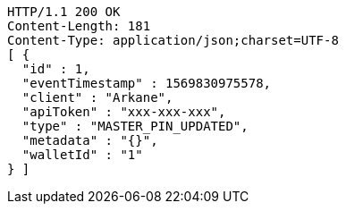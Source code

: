 [source,http,options="nowrap"]
----
HTTP/1.1 200 OK
Content-Length: 181
Content-Type: application/json;charset=UTF-8
[ {
  "id" : 1,
  "eventTimestamp" : 1569830975578,
  "client" : "Arkane",
  "apiToken" : "xxx-xxx-xxx",
  "type" : "MASTER_PIN_UPDATED",
  "metadata" : "{}",
  "walletId" : "1"
} ]
----
